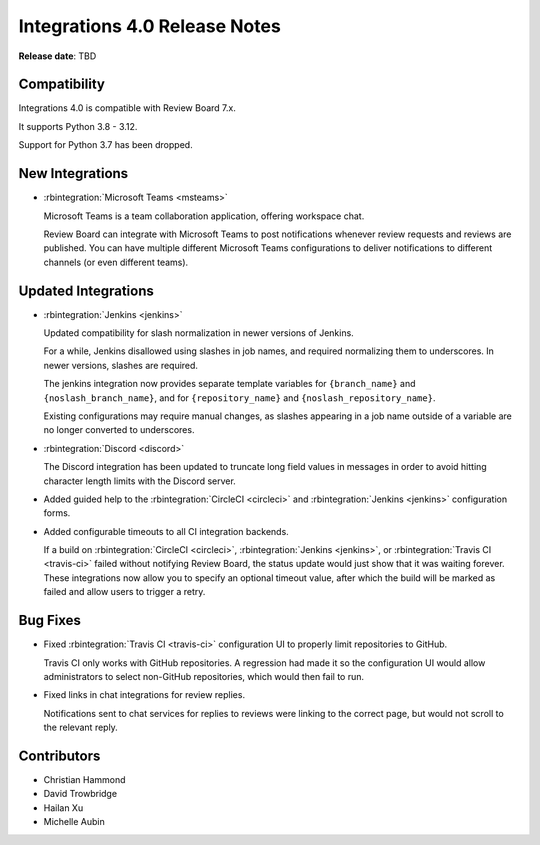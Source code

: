 .. default-intersphinx:: rb7.0

==============================
Integrations 4.0 Release Notes
==============================

**Release date**: TBD


Compatibility
=============

Integrations 4.0 is compatible with Review Board 7.x.

It supports Python 3.8 - 3.12.

Support for Python 3.7 has been dropped.


New Integrations
================

* :rbintegration:`Microsoft Teams <msteams>`

  Microsoft Teams is a team collaboration application, offering workspace
  chat.

  Review Board can integrate with Microsoft Teams to post notifications
  whenever review requests and reviews are published. You can have multiple
  different Microsoft Teams configurations to deliver notifications to
  different channels (or even different teams).


Updated Integrations
====================

* :rbintegration:`Jenkins <jenkins>`

  Updated compatibility for slash normalization in newer versions of Jenkins.

  For a while, Jenkins disallowed using slashes in job names, and required
  normalizing them to underscores. In newer versions, slashes are required.

  The jenkins integration now provides separate template variables for
  ``{branch_name}`` and ``{noslash_branch_name}``, and for
  ``{repository_name}`` and ``{noslash_repository_name}``.

  Existing configurations may require manual changes, as slashes appearing in a
  job name outside of a variable are no longer converted to underscores.

* :rbintegration:`Discord <discord>`

  The Discord integration has been updated to truncate long field values in
  messages in order to avoid hitting character length limits with the Discord
  server.

* Added guided help to the :rbintegration:`CircleCI <circleci>` and
  :rbintegration:`Jenkins <jenkins>` configuration forms.

* Added configurable timeouts to all CI integration backends.

  If a build on :rbintegration:`CircleCI <circleci>`, :rbintegration:`Jenkins
  <jenkins>`, or :rbintegration:`Travis CI <travis-ci>` failed without
  notifying Review Board, the status update would just show that it was waiting
  forever. These integrations now allow you to specify an optional timeout
  value, after which the build will be marked as failed and allow users to
  trigger a retry.


Bug Fixes
=========

* Fixed :rbintegration:`Travis CI <travis-ci>` configuration UI to properly
  limit repositories to GitHub.

  Travis CI only works with GitHub repositories. A regression had made it
  so the configuration UI would allow administrators to select non-GitHub
  repositories, which would then fail to run.

* Fixed links in chat integrations for review replies.

  Notifications sent to chat services for replies to reviews were linking to
  the correct page, but would not scroll to the relevant reply.


Contributors
============

* Christian Hammond
* David Trowbridge
* Hailan Xu
* Michelle Aubin
